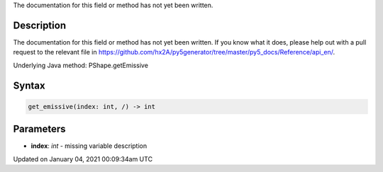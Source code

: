 .. title: get_emissive()
.. slug: py5shape_get_emissive
.. date: 2021-01-04 00:09:34 UTC+00:00
.. tags:
.. category:
.. link:
.. description: py5 get_emissive() documentation
.. type: text

The documentation for this field or method has not yet been written.

Description
===========

The documentation for this field or method has not yet been written. If you know what it does, please help out with a pull request to the relevant file in https://github.com/hx2A/py5generator/tree/master/py5_docs/Reference/api_en/.

Underlying Java method: PShape.getEmissive

Syntax
======

.. code:: python

    get_emissive(index: int, /) -> int

Parameters
==========

* **index**: `int` - missing variable description


Updated on January 04, 2021 00:09:34am UTC

